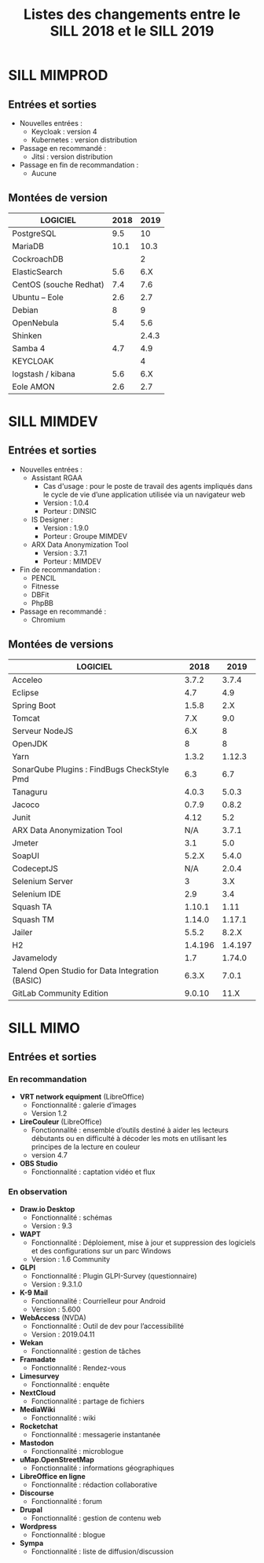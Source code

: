 #+title: Listes des changements entre le SILL 2018 et le SILL 2019

* SILL MIMPROD

** Entrées et sorties

- Nouvelles entrées :
  - Keycloak : version 4
  - Kubernetes : version distribution

- Passage en recommandé :
  - Jitsi : version distribution

- Passage en fin de recommandation :
  - Aucune

** Montées de version

| LOGICIEL               | 2018 |  2019 |
|------------------------+------+-------|
| PostgreSQL             |  9.5 |    10 |
| MariaDB                | 10.1 |  10.3 |
| CockroachDB            |      |     2 |
| ElasticSearch          |  5.6 |   6.X |
| CentOS (souche Redhat) |  7.4 |   7.6 |
| Ubuntu – Eole          |  2.6 |   2.7 |
| Debian                 |    8 |     9 |
| OpenNebula             |  5.4 |   5.6 |
| Shinken                |      | 2.4.3 |
| Samba 4                |  4.7 |   4.9 |
| KEYCLOAK               |      |     4 |
| logstash / kibana      |  5.6 |   6.X |
| Eole AMON              |  2.6 |   2.7 |
    
* SILL MIMDEV

** Entrées et sorties

- Nouvelles entrées :
  - Assistant RGAA 
    - Cas d'usage : pour le poste de travail des agents impliqués dans
      le cycle de vie d’une application utilisée via un navigateur web
    - Version : 1.0.4
    - Porteur : DINSIC
  - IS Designer :
    - Version : 1.9.0
    - Porteur : Groupe MIMDEV
  - ARX Data Anonymization Tool
    - Version : 3.7.1
    - Porteur : MIMDEV

- Fin de recommandation :
  - PENCIL
  - Fitnesse
  - DBFit
  - PhpBB

- Passage en recommandé :
  - Chromium

** Montées de versions

| LOGICIEL                                        |    2018 |    2019 |
|-------------------------------------------------+---------+---------|
| Acceleo                                         |   3.7.2 |   3.7.4 |
| Eclipse                                         |     4.7 |     4.9 |
| Spring Boot                                     |   1.5.8 |     2.X |
| Tomcat                                          |     7.X |     9.0 |
| Serveur NodeJS                                  |     6.X |       8 |
| OpenJDK                                         |       8 |       8 |
| Yarn                                            |   1.3.2 |  1.12.3 |
| SonarQube Plugins : FindBugs CheckStyle Pmd     |     6.3 |     6.7 |
| Tanaguru                                        |   4.0.3 |   5.0.3 |
| Jacoco                                          |   0.7.9 |   0.8.2 |
| Junit                                           |    4.12 |     5.2 |
| ARX Data Anonymization Tool                     |     N/A |   3.7.1 |
| Jmeter                                          |     3.1 |     5.0 |
| SoapUI                                          |   5.2.X |   5.4.0 |
| CodeceptJS                                      |     N/A |   2.0.4 |
| Selenium Server                                 |       3 |     3.X |
| Selenium IDE                                    |     2.9 |     3.4 |
| Squash TA                                       |  1.10.1 |    1.11 |
| Squash TM                                       |  1.14.0 |  1.17.1 |
| Jailer                                          |   5.5.2 |   8.2.X |
| H2                                              | 1.4.196 | 1.4.197 |
| Javamelody                                      |     1.7 |  1.74.0 |
| Talend Open Studio for Data Integration (BASIC) |   6.3.X |   7.0.1 |
| GitLab Community Edition                        |  9.0.10 |    11.X |

* SILL MIMO

** Entrées et sorties

*** En recommandation

- *VRT network equipment* (LibreOffice)
  - Fonctionnalité : galerie d’images
  - Version 1.2
- *LireCouleur* (LibreOffice)
  - Fonctionnalité : ensemble d’outils destiné à aider les lecteurs
    débutants ou en difficulté à décoder les mots en utilisant les
    principes de la lecture en couleur
  - version 4.7
- *OBS Studio*
  - Fonctionnalité : captation vidéo et flux

*** En observation

- *Draw.io Desktop*
  - Fonctionnalité : schémas
  - Version : 9.3
- *WAPT*
  - Fonctionnalité : Déploiement, mise à jour et suppression des
    logiciels et des configurations sur un parc Windows
  - Version : 1.6 Community
- *GLPI*
  - Fonctionnalité : Plugin GLPI-Survey (questionnaire)
  - Version : 9.3.1.0
- *K-9 Mail*
  - Fonctionnalité : Courrielleur pour Android
  - Version : 5.600
- *WebAccess* (NVDA)
  - Fonctionnalité : Outil de dev pour l’accessibilité
  - Version : 2019.04.11
- *Wekan*
  - Fonctionnalité : gestion de tâches
- *Framadate*
  - Fonctionnalité : Rendez-vous
- *Limesurvey*
  - Fonctionnalité : enquête
- *NextCloud*
  - Fonctionnalité : partage de fichiers
- *MediaWiki*
  - Fonctionnalité : wiki
- *Rocketchat*
  - Fonctionnalité : messagerie instantanée
- *Mastodon*
  - Fonctionnalité : microblogue
- *uMap.OpenStreetMap*
  - Fonctionnalité : informations géographiques
- *LibreOffice en ligne*
  - Fonctionnalité : rédaction collaborative
- *Discourse*
  - Fonctionnalité : forum
- *Drupal*
  - Fonctionnalité : gestion de contenu web
- *Wordpress*
  - Fonctionnalité : blogue
- *Sympa*
  - Fonctionnalité : liste de diffusion/discussion

